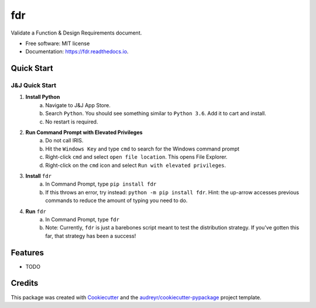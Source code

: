 ===========
fdr
===========


.. image:: https://img.shields.io/pypi/v/fdr.svg
        :target: https://pypi.python.org/pypi/fdr

.. image:: https://img.shields.io/travis/jonathanchukinas/fdr.svg
        :target: https://travis-ci.org/jonathanchukinas/fdr

.. image:: https://readthedocs.org/projects/fdr/badge/?version=latest
        :target: https://fdr.readthedocs.io/en/latest/?badge=latest
        :alt: Documentation Status




Validate a Function & Design Requirements document.

* Free software: MIT license
* Documentation: https://fdr.readthedocs.io.


Quick Start
------------

J&J Quick Start
''''''''''''''''''''''
1. **Install Python**
    a. Navigate to J&J App Store.
    #. Search ``Python``. You should see something similar to ``Python 3.6``. Add it to cart and install.
    #. No restart is required.
#. **Run Command Prompt with Elevated Privileges**
    a. Do not call IRIS.
    #. Hit the ``Windows Key`` and type ``cmd`` to search for the Windows command prompt
    #. Right-click ``cmd`` and select ``open file location``. This opens File Explorer.
    #. Right-click on the ``cmd`` icon and select ``Run with elevated privileges``.
#. **Install** ``fdr``
    a. In Command Prompt, type ``pip install fdr``
    #. If this throws an error, try instead: ``python -m pip install fdr``. Hint: the up-arrow accesses previous commands to reduce the amount of typing you need to do.
#. **Run** ``fdr``
    a. In Command Prompt, type ``fdr``
    #. Note: Currently, ``fdr`` is just a barebones script meant to test the distribution strategy. If you've gotten this far, that strategy has been a success!





Features
--------

* TODO

Credits
-------

This package was created with Cookiecutter_ and the `audreyr/cookiecutter-pypackage`_ project template.

.. _Cookiecutter: https://github.com/audreyr/cookiecutter
.. _`audreyr/cookiecutter-pypackage`: https://github.com/audreyr/cookiecutter-pypackage

